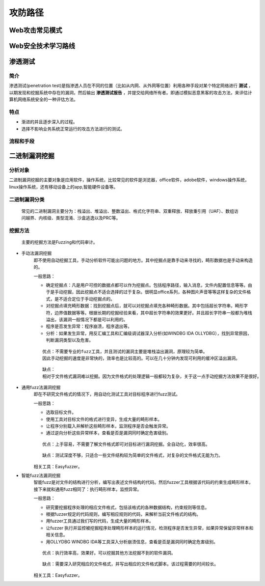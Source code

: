 攻防路径
========================================

Web攻击常见模式
----------------------------------------
|attackmushi|

Web安全技术学习路线
----------------------------------------
|web-sec-learn|

渗透测试
----------------------------------------

简介
~~~~~~~~~~~~~~~~~~~~~~~~~~~~~~~~~~~~~~~~
渗透测试(penetration test)是指渗透人员在不同的位置（比如从内网、从外网等位置）利用各种手段对某个特定网络进行 **测试** ，以期发现和挖掘系统中存在的漏洞，然后输出 **渗透测试报告** ，并提交给网络所有者。即通过模拟恶意黑客的攻击方法，来评估计算机网络系统安全的一种评估方法。

特点
~~~~~~~~~~~~~~~~~~~~~~~~~~~~~~~~~~~~~~~~
- 渐进的并且逐步深入的过程。
- 选择不影响业务系统正常运行的攻击方法进行的测试。

流程和手段
~~~~~~~~~~~~~~~~~~~~~~~~~~~~~~~~~~~~~~~~
|STCS2|

|STCS|

二进制漏洞挖掘
----------------------------------------

分析对象
~~~~~~~~~~~~~~~~~~~~~~~~~~~~~~~~~~~~~~~~
二进制漏洞挖掘的主要对象是应用软件，操作系统，比较常见的软件是浏览器，office软件，adobe软件，windows操作系统，linux操作系统，还有移动设备上的app,智能硬件设备等。

二进制漏洞分类
~~~~~~~~~~~~~~~~~~~~~~~~~~~~~~~~~~~~~~~~
 | 常见的二进制漏洞主要分为：栈溢出、堆溢出、整数溢出、格式化字符串、双重释放、释放重引用（UAF）、数组访问越界、内核级、类型混淆、沙盒逃逸以及PRC等。

挖掘方法
~~~~~~~~~~~~~~~~~~~~~~~~~~~~~~~~~~~~~~~~
 | 主要的挖掘方法是Fuzzing和代码审计。

- 手动法漏洞挖掘
	即不使用自动挖掘工具，手动分析软件可能出问题的地方。其中挖掘点是靠手动来寻找的，畸形数据也是手动来构造的。

	一般思路：
	
	- 确定挖掘点：凡是用户可控的数据点都可以作为挖掘点。包括程序路径，输入消息，文件内配置信息等等。由于是手动挖掘，因此挖掘点不适合选择的过于复杂。很明显office系列，各种图片声音等等这样复杂的文件格式，是不适合定位于手动挖掘点的。
	- 对挖掘点填充畸形数据：找到挖掘点后，就可以对挖掘点填充各种畸形数据。其中包括超长字符串，畸形字符，边界值数据等等。根据长期的挖掘经验来看，其中超长字符串的效果更好。并且超长字符串一般都为堆栈溢出，该漏洞一般情况下都是可以利用的。
	- 程序是否发生异常：程序崩溃，程序退出等。
	- 分析：如果发生异常，用反汇编工具和汇编级调试器深入分析(如WINDBG IDA OLLYDBG），找到异常原因，判断漏洞类型以及危害。
	
	::

		优点：不需要专业的fuzz工具，并且测试的漏洞主要是堆栈溢出漏洞，原理较为简单。
		因此手动挖掘的速度是非常快的，效率也是比较高的。可以在几十分钟内发现可利用的缓冲区溢出漏洞。
	
	::

		缺点：
		相对于文件格式漏洞难以挖掘。因为文件格式的处理逻辑一般都较为复杂，关于这一点手动挖掘方法效果不是很好。
	
- 通用fuzz法漏洞挖掘
	即在不研究文件格式的情况下，用自动化测试工具对目标程序进行fuzz测试。
	
	一般思路：
	
	- 选取目标文件。
	- 使用工具对目标文件的格式进行变异，生成大量的畸形样本。
	- 让程序分别载入并解析这些畸形样本，监测程序是否会触发异常。
	- 通过逆向分析这些异常样本，查看是否是漏洞同时确定危害级别。
	
	::
	
		优点：上手容易，不需要了解文件格式即可对目标进行漏洞挖掘。全自动化，效率很高。
		
	::
	
		缺点：测试深度不够，只适合一些文件结构较为简单的文件格式，对复杂的文件格式无能为力。
		
	相关工具：Easyfuzzer。
	
- 智能fuzz法漏洞挖掘
	智能fuzz是对文件的结构进行分析，编写出表述文件结构的代码。然后fuzzer工具根据该代码的约束生成畸形样本，接下来就和通用fuzz相同了：执行畸形样本，监控异常。
	
	一般思路：
	
	- 研究要挖掘程序处理的相应文件格式，包括该格式的各种数据结构，约束规则等信息。
	- 根据fuzzer规定的代码规则，编写相应规则的代码，来解析当前文件格式的结构。
	- 用fuzzer工具通过我们写的代码，生成大量的畸形样本。
	- 让fuzzer 执行并监控被挖掘程序处理畸形样本的运行情况，检测程序是否发生异常，如果异常保留异常样本和相关信息。
	- 用OLLYDBG WINDBG IDA等工具深入分析崩溃信息，查看是否是漏洞同时确定危害级别。
	
	::
	
		优点：执行效率高，效果好。可以挖掘其他方法挖掘不到的软件漏洞。
		
	::
	
		缺点：需要深入研究相应的文件格式，并写出相应的文件格式脚本。该过程需要的时间较长。
	
	相关工具：Easyfuzzer。

.. |attackmushi| image:: ../images/attackmushi.jpeg
.. |web-sec-learn| image:: ../images/web-sec-learn.png
.. |STCS2| image:: ../images/STCS2.jpg
.. |STCS| image:: ../images/STCS-Mind-Map.png